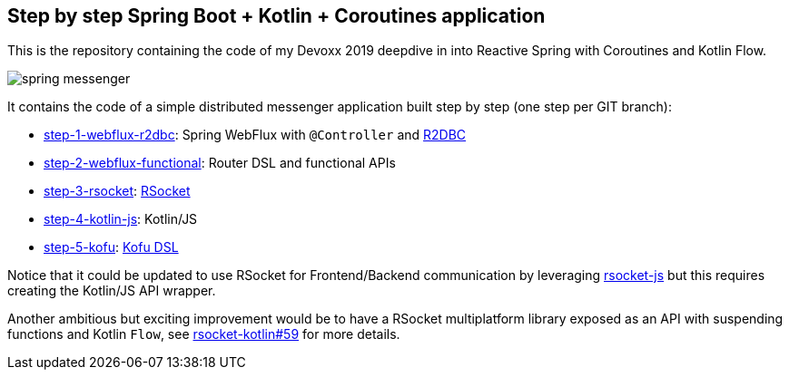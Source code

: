 == Step by step Spring Boot + Kotlin + Coroutines application

This is the repository containing the code of my Devoxx 2019 deepdive in into Reactive Spring with Coroutines and Kotlin Flow.

image::spring-messenger.png[]

It contains the code of a simple distributed messenger application built step by step (one step per GIT branch):

 * https://github.com/sdeleuze/spring-messenger/tree/step-1-webflux-r2dbc[step-1-webflux-r2dbc]: Spring WebFlux with `@Controller` and https://r2dbc.io/[R2DBC]
 * https://github.com/sdeleuze/spring-messenger/tree/step-2-webflux-functional[step-2-webflux-functional]: Router DSL and functional APIs
 * https://github.com/sdeleuze/spring-messenger/tree/step-3-rsocket[step-3-rsocket]: http://rsocket.io/[RSocket]
 * https://github.com/sdeleuze/spring-messenger/tree/step-4-kotlin-js[step-4-kotlin-js]: Kotlin/JS
 * https://github.com/sdeleuze/spring-messenger/tree/step-5-kofu[step-5-kofu]: https://github.com/spring-projects-experimental/spring-fu[Kofu DSL]

Notice that it could be updated to use RSocket for Frontend/Backend communication by leveraging https://github.com/rsocket/rsocket-js[rsocket-js] but this requires creating the Kotlin/JS API wrapper.

Another ambitious but exciting improvement would be to have a RSocket multiplatform library exposed as an API with suspending functions and Kotlin `Flow`, see https://github.com/rsocket/rsocket-kotlin/issues/59[rsocket-kotlin#59] for more details.
